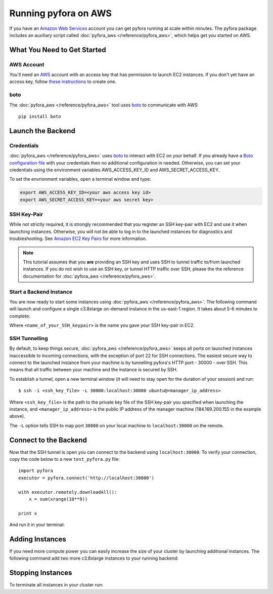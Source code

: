 Running pyfora on AWS
======================

If you have an `Amazon Web Services`_ account you can get pyfora running at scale within minutes.
The pyfora package includes an auxiliary script called :doc:`pyfora_aws </reference/pyfora_aws>`, which helps
get you started on AWS.


What You Need to Get Started
----------------------------


AWS Account
^^^^^^^^^^^
You'll need an AWS_ account with an access key that has permission to launch EC2 instances.
If you don't yet have an access key, follow `these instructions`_ to create one.


.. _these instructions: https://aws.amazon.com/developers/access-keys/


boto
^^^^^^

The :doc:`pyfora_aws </reference/pyfora_aws>` tool uses boto_ to communicate with AWS::

    pip install boto


Launch the Backend
------------------

Credentials
^^^^^^^^^^^

:doc:`pyfora_aws </reference/pyfora_aws>` uses boto_ to interact with EC2 on your behalf.
If you already have a `Boto configuration file`_ with your credentials then no additional configuration in needed.
Otherwise, you can set your credentials using the environment variables AWS_ACCESS_KEY_ID and AWS_SECRET_ACCESS_KEY.

To set the envrionment variables, open a terminal window and type:

.. sourcecode:: bash

        export AWS_ACCESS_KEY_ID=<your aws access key id>
        export AWS_SECRET_ACCESS_KEY=<your aws secret key>


SSH Key-Pair
^^^^^^^^^^^^

While not strictly required, it is strongly recommended that you register an SSH key-pair with EC2
and use it when launching instances. Otherwise, you will not be able to log in to the launched 
instances for diagnostics and troubleshooting.  See `Amazon EC2 Key Pairs`_ for more information.

.. note::
    This tutorial assumes that you **are** providing an SSH key and uses SSH to tunnel traffic to/from
    launched instances. If you do not wish to use an SSH key, or tunnel HTTP traffic over SSH, please the
    the reference documentation for :doc:`pyfora_aws </reference/pyfora_aws>`.


Start a Backend Instance
^^^^^^^^^^^^^^^^^^^^^^^^

You are now ready to start some instances using :doc:`pyfora_aws </reference/pyfora_aws>`.
The following command will launch and configure a single c3.8xlarge on-demand instance in the
us-east-1 region. It takes about 5-6 minutes to complete:

.. code-block:: bash
    :emphasize-lines: 1

        $ pyfora_aws start --ssh-keyname <name_of_your_SSH_keypair>

        Launching manager instance:
        Mon Mar  7 10:24:42 2016 -- i-4aef5b89: pending /
        Done

        Manager instance started:

            i-4aef5b89 | 184.169.200.155 | running | manager

        To tunnel the pyfora HTTP port (30000) over ssh, run the following command:
            ssh -i <ssh_key_file> -L 30000:localhost:30000 ubuntu@184.169.200.155

        Waiting for services:

        Mon Mar  7 10:26:20 2016 -- Instance:i-4aef5b89: installing dependencies -
        Mon Mar  7 10:29:10 2016 -- Instance:i-4aef5b89: installing docker 1.9 -
        Mon Mar  7 10:30:28 2016 -- Instance:i-4aef5b89: pulling docker image -
        Mon Mar  7 10:30:51 2016 -- Instance:i-4aef5b89: launching service -
        Mon Mar  7 10:30:52 2016 -- Instance:i-4aef5b89: ready
        Done

Where ``<name_of_your_SSH_keypair>`` is the name you gave your SSH key-pair in EC2.



SSH Tunnelling
^^^^^^^^^^^^^^

By default, to keep things secure, :doc:`pyfora_aws </reference/pyfora_aws>` keeps all ports on launched instances
inaccessible to incoming connections, with the exception of port 22 for SSH connections.
The easiest secure way to connect to the launched instance from your machine is by tunnelling pyfora's
HTTP port - 30000 - over SSH. This means that all traffic between your machine and the instance is
secured by SSH.

To establish a tunnel, open a new terminal window (it will need to stay open for the duration of your
session) and run::

        $ ssh -i <ssh_key_file> -L 30000:localhost:30000 ubuntu@<manager_ip_address>

Where ``<ssh_key_file>`` is the path to the private key file of the SSH key-pair you specified when
launching the instance, and ``<manager_ip_address>`` is the public IP address of the manager machine
(184.169.200.155 in the example above).

The ``-L`` option tells SSH to map port ``30000`` on your local machine to ``localhost:30000`` on
the remote.


Connect to the Backend
-------------------------

Now that the SSH tunnel is open you can connect to the backend using ``localhost:30000``.
To verify your connection, copy the code below to a new ``test_pyfora.py`` file::


    import pyfora
    executor = pyfora.connect('http://localhost:30000')

    with executor.remotely.downloadAll():
        x = sum(xrange(10**9))

    print x


And run it in your terminal:

.. code-block:: bash
    :emphasize-lines: 1

    $ python test_pyfora.py
    499999999500000000


Adding Instances
----------------

If you need more compute power you can easily increase the size of your cluster by launching additional
instances. The following command add two more c3.8xlarge instances to your running backend:

.. code-block:: bash
    :emphasize-lines: 1

    $ pyfora_aws add -n 2
    Tue Mar  7 10:52:57 2016 -- pending (2) /
    Tue Mar  7 10:53:04 2016 -- running (1), pending (1) \
    Done

    Workers started:
        i-3c9324ff | 54.219.34.156 | running | worker
        i-149225d7 | 54.219.31.180 | running | worker

    Waiting for services:

    Tue Mar  7 10:54:20 2016 -- installing dependencies (2) -
    Tue Mar  7 10:54:37 2016 -- installing dependencies (1), installing docker 1.9 (1) \
    Tue Mar  7 10:57:09 2016 -- installing docker 1.9 (2) \
    Tue Mar  7 10:58:04 2016 -- installing docker 1.9 (1), pulling docker image (1) /
    Tue Mar  7 10:58:37 2016 -- pulling docker image (2) -
    Tue Mar  7 10:58:41 2016 -- launching service (1), pulling docker image (1) /
    Tue Mar  7 11:00:01 2016 -- ready (1), pulling docker image (1) -
    Tue Mar  7 11:00:17 2016 -- ready (1), launching service (1) |
    Tue Mar  7 11:00:18 2016 -- ready (2)
    Done


Stopping Instances
------------------

To terminate all instances in your cluster run:

.. code-block:: bash
    :emphasize-lines: 1

    $ pyfora_aws stop --terminate
    Terminating 3 instances:
        i-3c9324ff | 54.219.34.156 | running | worker
        i-799423ba | 54.176.73.201 | running | manager
        i-149225d7 | 54.219.31.180 | running | worker




.. _Amazon Web Services: https://aws.amazon.com/
.. _AWS: https://aws.amazon.com/
.. _Amazon EC2 Key Pairs: http://docs.aws.amazon.com/AWSEC2/latest/UserGuide/ec2-key-pairs.html

.. _boto: http://boto.cloudhackers.com/en/latest/index.html
.. _Boto configuration file: http://boto.readthedocs.org/en/latest/boto_config_tut.html
